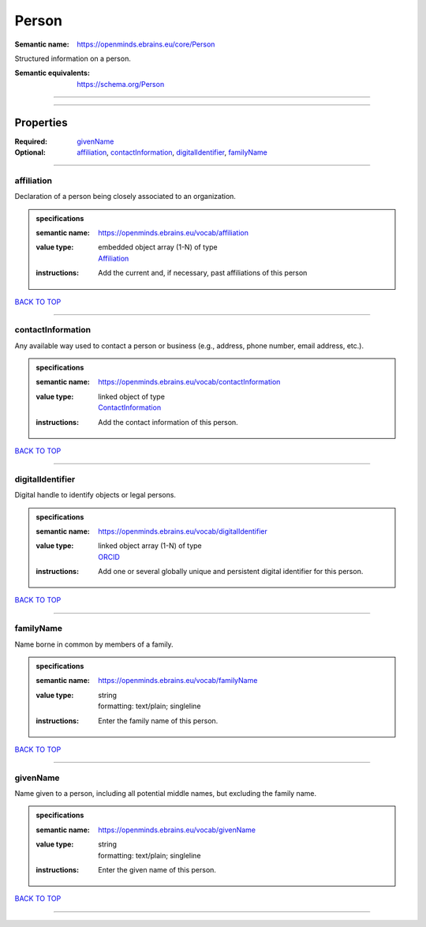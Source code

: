 ######
Person
######

:Semantic name: https://openminds.ebrains.eu/core/Person

Structured information on a person.

:Semantic equivalents: https://schema.org/Person


------------

------------

Properties
##########

:Required: `givenName <givenName_heading_>`_
:Optional: `affiliation <affiliation_heading_>`_, `contactInformation <contactInformation_heading_>`_, `digitalIdentifier <digitalIdentifier_heading_>`_, `familyName <familyName_heading_>`_

------------

.. _affiliation_heading:

***********
affiliation
***********

Declaration of a person being closely associated to an organization.

.. admonition:: specifications

   :semantic name: https://openminds.ebrains.eu/vocab/affiliation
   :value type: | embedded object array \(1-N\) of type
                | `Affiliation <https://openminds-documentation.readthedocs.io/en/v2.0/specifications/core/actors/affiliation.html>`_
   :instructions: Add the current and, if necessary, past affiliations of this person

`BACK TO TOP <Person_>`_

------------

.. _contactInformation_heading:

******************
contactInformation
******************

Any available way used to contact a person or business (e.g., address, phone number, email address, etc.).

.. admonition:: specifications

   :semantic name: https://openminds.ebrains.eu/vocab/contactInformation
   :value type: | linked object of type
                | `ContactInformation <https://openminds-documentation.readthedocs.io/en/v2.0/specifications/core/actors/contactInformation.html>`_
   :instructions: Add the contact information of this person.

`BACK TO TOP <Person_>`_

------------

.. _digitalIdentifier_heading:

*****************
digitalIdentifier
*****************

Digital handle to identify objects or legal persons.

.. admonition:: specifications

   :semantic name: https://openminds.ebrains.eu/vocab/digitalIdentifier
   :value type: | linked object array \(1-N\) of type
                | `ORCID <https://openminds-documentation.readthedocs.io/en/v2.0/specifications/core/miscellaneous/ORCID.html>`_
   :instructions: Add one or several globally unique and persistent digital identifier for this person.

`BACK TO TOP <Person_>`_

------------

.. _familyName_heading:

**********
familyName
**********

Name borne in common by members of a family.

.. admonition:: specifications

   :semantic name: https://openminds.ebrains.eu/vocab/familyName
   :value type: | string
                | formatting: text/plain; singleline
   :instructions: Enter the family name of this person.

`BACK TO TOP <Person_>`_

------------

.. _givenName_heading:

*********
givenName
*********

Name given to a person, including all potential middle names, but excluding the family name.

.. admonition:: specifications

   :semantic name: https://openminds.ebrains.eu/vocab/givenName
   :value type: | string
                | formatting: text/plain; singleline
   :instructions: Enter the given name of this person.

`BACK TO TOP <Person_>`_

------------

